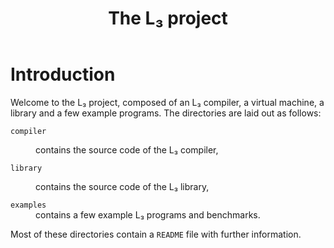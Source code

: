 #+OPTIONS: toc:nil author:nil
#+TITLE: The L₃ project

* Introduction

Welcome to the L₃ project, composed of an L₃ compiler, a virtual machine, a library and a few example programs. The directories are laid out as follows:

  - =compiler= :: contains the source code of the L₃ compiler,

  - =library= :: contains the source code of the L₃ library,

  - =examples= :: contains a few example L₃ programs and benchmarks.

Most of these directories contain a =README= file with further information.
